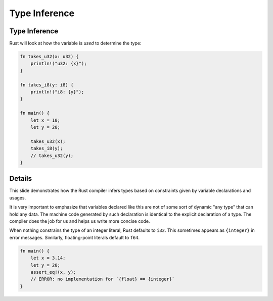 ================
Type Inference
================

----------------
Type Inference
----------------

Rust will look at how the variable is *used* to determine the type:

.. raw:: html

   <!-- mdbook-xgettext: skip -->

.. code:: rust,editable

   fn takes_u32(x: u32) {
       println!("u32: {x}");
   }

   fn takes_i8(y: i8) {
       println!("i8: {y}");
   }

   fn main() {
       let x = 10;
       let y = 20;

       takes_u32(x);
       takes_i8(y);
       // takes_u32(y);
   }

.. raw:: html

---------
Details
---------

This slide demonstrates how the Rust compiler infers types based on
constraints given by variable declarations and usages.

It is very important to emphasize that variables declared like this are
not of some sort of dynamic "any type" that can hold any data. The
machine code generated by such declaration is identical to the explicit
declaration of a type. The compiler does the job for us and helps us
write more concise code.

When nothing constrains the type of an integer literal, Rust defaults to
``i32``. This sometimes appears as ``{integer}`` in error messages.
Similarly, floating-point literals default to ``f64``.

.. code:: rust,compile_fail

   fn main() {
       let x = 3.14;
       let y = 20;
       assert_eq!(x, y);
       // ERROR: no implementation for `{float} == {integer}`
   }

.. raw:: html


